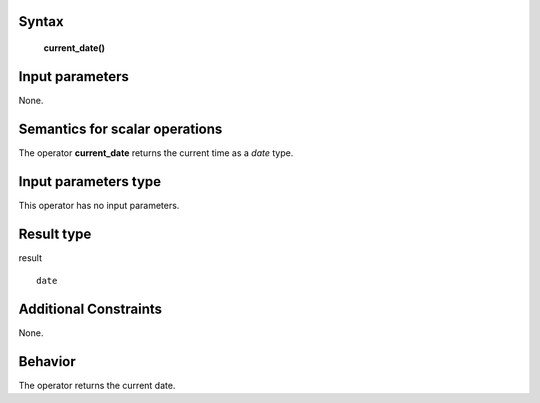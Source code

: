 ------
Syntax
------

    **current_date()**

----------------
Input parameters
----------------
None.

------------------------------------
Semantics  for scalar operations
------------------------------------
The operator **current_date** returns the current time as a *date* type.

-----------------------------
Input parameters type
-----------------------------
This operator has no input parameters.

-----------------------------
Result type
-----------------------------
result ::

    date

-----------------------------
Additional Constraints
-----------------------------
None.

--------
Behavior
--------

The operator returns the current date.
